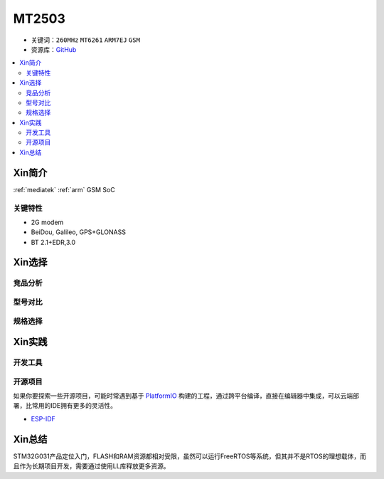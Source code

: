 
.. _mt2503:

MT2503
================

* 关键词：``260MHz`` ``MT6261`` ``ARM7EJ`` ``GSM``
* 资源库：`GitHub <https://github.com/SoCXin/MT2503>`_

.. contents::
    :local:

Xin简介
-----------

:ref:`mediatek` :ref:`arm` GSM SoC


关键特性
~~~~~~~~~


* 2G modem
* BeiDou, Galileo, GPS+GLONASS
* BT 2.1+EDR,3.0

Xin选择
-----------



竞品分析
~~~~~~~~~



型号对比
~~~~~~~~~



规格选择
~~~~~~~~~



Xin实践
--------------



开发工具
~~~~~~~~~






开源项目
~~~~~~~~~

如果你要探索一些开源项目，可能时常遇到基于 `PlatformIO <https://platformio.org/platforms/ststm32>`_ 构建的工程，通过跨平台编译，直接在编辑器中集成，可以云端部署，比常用的IDE拥有更多的灵活性。

* `ESP-IDF <https://github.com/espressif/esp-idf>`_


Xin总结
--------------

STM32G031产品定位入门，FLASH和RAM资源都相对受限，虽然可以运行FreeRTOS等系统，但其并不是RTOS的理想载体，而且作为长期项目开发，需要通过使用LL库释放更多资源。

